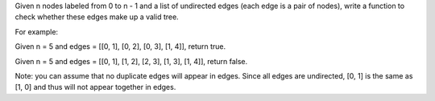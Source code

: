 Given n nodes labeled from 0 to n - 1 and a list of undirected edges
(each edge is a pair of nodes), write a function to check whether these
edges make up a valid tree.

For example:

Given n = 5 and edges = [[0, 1], [0, 2], [0, 3], [1, 4]], return true.

Given n = 5 and edges = [[0, 1], [1, 2], [2, 3], [1, 3], [1, 4]], return
false.

Note: you can assume that no duplicate edges will appear in edges. Since
all edges are undirected, [0, 1] is the same as [1, 0] and thus will not
appear together in edges.
